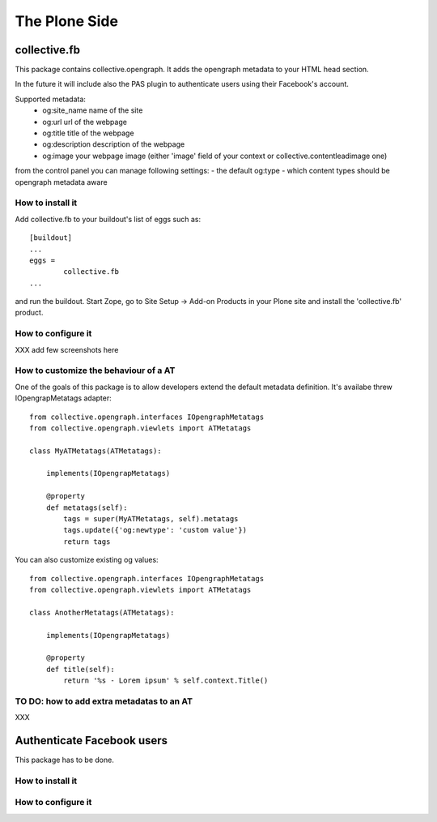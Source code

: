 The Plone Side
==============

collective.fb
-------------

This package contains collective.opengraph. It adds the opengraph metadata to your HTML head section.

In the future it will include also the PAS plugin to authenticate users using their Facebook's account.

Supported metadata:
 * og:site_name name of the site
 * og:url url of the webpage
 * og:title title of the webpage
 * og:description description of the webpage
 * og:image your webpage image (either 'image' field of your context or collective.contentleadimage one)

from the control panel you can manage following settings:
- the default og:type 
- which content types should be opengraph metadata aware

How to install it
^^^^^^^^^^^^^^^^^

Add collective.fb to your buildout's list of eggs such as::

	[buildout]
	...
	eggs =
		collective.fb
	...

and run the buildout. Start Zope, go to Site Setup -> Add-on Products in your Plone site and install the 'collective.fb' product.


How to configure it
^^^^^^^^^^^^^^^^^^^

XXX add few screenshots here




How to customize the behaviour of a AT
^^^^^^^^^^^^^^^^^^^^^^^^^^^^^^^^^^^^^^

One of the goals of this package is to allow developers extend the default metadata definition.
It's availabe threw IOpengrapMetatags adapter::

	from collective.opengraph.interfaces IOpengraphMetatags
	from collective.opengraph.viewlets import ATMetatags

        class MyATMetatags(ATMetatags):

	    implements(IOpengrapMetatags)

	    @property
	    def metatags(self):
		tags = super(MyATMetatags, self).metatags
                tags.update({'og:newtype': 'custom value'})
                return tags


You can also customize existing og values::

	from collective.opengraph.interfaces IOpengraphMetatags
	from collective.opengraph.viewlets import ATMetatags

        class AnotherMetatags(ATMetatags):

	    implements(IOpengrapMetatags)

	    @property
            def title(self):
                return '%s - Lorem ipsum' % self.context.Title()


TO DO: how to add extra metadatas to an AT
^^^^^^^^^^^^^^^^^^^^^^^^^^^^^^^^^^^^^^^^^^
XXX

Authenticate Facebook users
---------------------------
This package has to be done.


How to install it
^^^^^^^^^^^^^^^^^

How to configure it
^^^^^^^^^^^^^^^^^^^